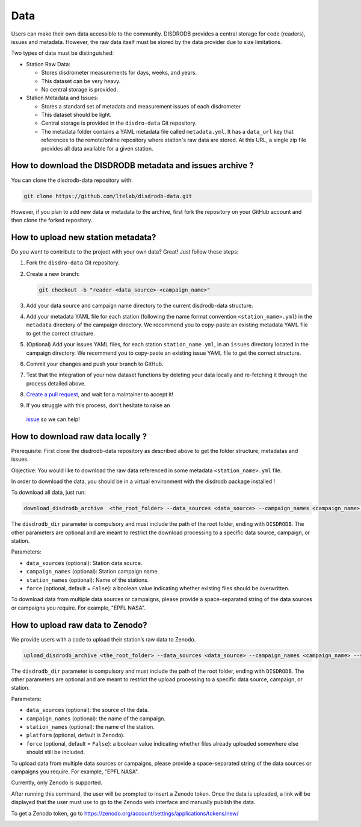 =========================
Data
=========================


Users can make their own data accessible to the community. DISDRODB
provides a central storage for code (readers), issues and metadata.
However, the raw data itself must be stored by the data provider due to
size limitations.

Two types of data must be distinguished:

-  Station Raw Data:

   -  Stores disdrometer measurements for days, weeks, and years.
   -  This dataset can be very heavy.
   -  No central storage is provided.

-  Station Metadata and Issues:

   -  Stores a standard set of metadata and measurement issues of each disdrometer
   -  This dataset should be light.
   -  Central storage is provided in the ``disdro-data`` Git repository.
   -  The metadata folder contains a YAML metadata file called
      ``metadata.yml``. It has a ``data_url`` key that references to the remote/online repository where
      station's raw data are stored. At this URL, a single zip file provides all data available for a given station.

How to download the DISDRODB metadata and issues archive ?
--------------------------------------

You can clone the disdrodb-data repository with:

.. code:: bash

   git clone https://github.com/ltelab/disdrodb-data.git

However, if you plan to add new data or metadata to the archive, first
fork the repository on your GitHub account and then clone the forked
repository.

How to upload new station metadata?
------------------------------------

Do you want to contribute to the project with your own data? Great! Just
follow these steps:

1. Fork the ``disdro-data`` Git repository.

2. Create a new branch:

   .. code:: bash

      git checkout -b "reader-<data_source>-<campaign_name>"

3. Add your data source and campaign name directory to the current
   disdrodb-data structure.

4. Add your metadata YAML file for each station (following the name format convention ``<station_name>.yml``) in
   the ``metadata`` directory of the campaign directory. We recommend you to
   copy-paste an existing metadata YAML file to get the correct
   structure.

5. (Optional) Add your issues YAML files, for each station
   ``station_name.yml``, in an ``issues`` directory located in the campaign
   directory. We recommend you to copy-paste an existing issue YAML file
   to get the correct structure.

6. Commit your changes and push your branch to GitHub.

7. Test that the integration of your new dataset functions by deleting
   your data locally and re-fetching it through the process detailed
   above.

8. `Create a pull
   request <https://docs.github.com/en/pull-requests/collaborating-with-pull-requests/proposing-changes-to-your-work-with-pull-requests/creating-a-pull-request>`__,
   and wait for a maintainer to accept it!

9.  If you struggle with this process, don’t hesitate to raise an
   `issue <https://github.com/ltelab/disdrodb-data/issues/new/choose>`__
   so we can help!

How to download raw data locally ?
--------------------------------------

Prerequisite: First clone the disdrodb-data repository as described
above to get the folder structure, metadatas and issues.

Objective: You would like to download the raw data referenced in some metadata
``<station_name>.yml`` file.

In order to download the data, you should be in a virtual environment with the disdrodb package installed !

To download all data, just run:

.. code:: bash

   download_disdrodb_archive  <the_root_folder> --data_sources <data_source> --campaign_names <campaign_name> --station_names <station_name> --force true

The ``disdrodb_dir`` parameter is compulsory and must include the path
of the root folder, ending with ``DISDRODB``. The other parameters are
optional and are meant to restrict the download processing to a specific
data source, campaign, or station.

Parameters:

-  ``data_sources`` (optional): Station data source.
-  ``campaign_names`` (optional): Station campaign name.
-  ``station_names`` (optional): Name of the stations.
-  ``force`` (optional, default = ``False``): a boolean value indicating
   whether existing files should be overwritten.

To download data from multiple data sources or campaigns, please provide a space-separated string of
the data sources or campaigns you require. For example, "EPFL NASA".


How to upload raw data to Zenodo?
---------------------------------

We provide users with a code to upload their station’s raw data to
Zenodo.

.. code:: bash

   upload_disdrodb_archive <the_root_folder> --data_sources <data_source> --campaign_names <campaign_name> --station_names <station_name> --platform <name_of_the_platform> --force true

The ``disdrodb_dir`` parameter is compulsory and must include the path
of the root folder, ending with ``DISDRODB``. The other parameters are
optional and are meant to restrict the upload processing to a specific
data source, campaign, or station.

Parameters:

-  ``data_sources`` (optional): the source of the data.
-  ``campaign_names`` (optional): the name of the campaign.
-  ``station_names`` (optional): the name of the station.
-  ``platform`` (optional, default is Zenodo).
-  ``force`` (optional, default = ``False``): a boolean value indicating
   whether files already uploaded somewhere else should still be
   included.

To upload data from multiple data sources or campaigns, please provide a space-separated string of
the data sources or campaigns you require. For example, "EPFL NASA".


Currently, only Zenodo is supported.

After running this command, the user will be prompted to insert a Zenodo
token. Once the data is uploaded, a link will be displayed that the user
must use to go to the Zenodo web interface and manually publish the
data.

To get a Zenodo token, go to
`https://zenodo.org/account/settings/applications/tokens/new/ <https://zenodo.org/account/settings/applications/tokens/new/>`_




.. image:: /static/zenodo.png
